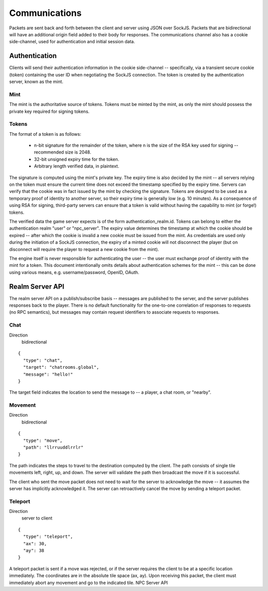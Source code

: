 Communications
==============
Packets are sent back and forth between the client and server using JSON over
SockJS. Packets that are bidirectional will have an additional origin field
added to their body for responses. The communications channel also has a cookie
side-channel, used for authentication and initial session data.

Authentication
--------------
Clients will send their authentication information in the cookie side-channel --
specifically, via a transient secure cookie (token) containing the user ID when
negotiating the SockJS connection. The token is created by the authentication
server, known as the mint.

Mint
~~~~
The mint is the authoritative source of tokens. Tokens must be minted by the
mint, as only the mint should possess the private key required for signing
tokens.

Tokens
~~~~~~
The format of a token is as follows:

 * n-bit signature for the remainder of the token, where n is the size of the
   RSA key used for signing -- recommended size is 2048.

 * 32-bit unsigned expiry time for the token.

 * Arbitrary length verified data, in plaintext.

The signature is computed using the mint's private key. The expiry time is also
decided by the mint -- all servers relying on the token must ensure the current
time does not exceed the timestamp specified by the expiry time. Servers can
verify that the cookie was in fact issued by the mint by checking the signature.
Tokens are designed to be used as a temporary proof of identity to another
server, so their expiry time is generally low (e.g. 10 minutes). As a
consequence of using RSA for signing, third-party servers can ensure that a
token is valid without having the capability to mint (or forge!) tokens.

The verified data the game server expects is of the form
authentication_realm.id. Tokens can belong to either the authentication realm
"user" or "npc_server". The expiry value determines the timestamp at which the
cookie should be expired -- after which the cookie is invalid a new cookie must
be issued from the mint. As credentials are used only during the initiation of a
SockJS connection, the expiry of a minted cookie will not disconnect the player
(but on disconnect will require the player to request a new cookie from the
mint).

The engine itself is never responsible for authenticating the user -- the user
must exchange proof of identity with the mint for a token. This document
intentionally omits details about authentication schemes for the mint -- this
can be done using various means, e.g. username/password, OpenID, OAuth.

Realm Server API
----------------
The realm server API on a publish/subscribe basis -- messages are published to
the server, and the server publishes responses back to the player. There is no
default functionality for the one-to-one correlation of responses to requests
(no RPC semantics), but messages may contain request identifiers to associate
requests to responses.

Chat
~~~~
Direction
  bidirectional

::

    {
      "type": "chat",
      "target": "chatrooms.global",
      "message": "hello!"
    }

The target field indicates the location to send the message to -- a player, a
chat room, or "nearby".

Movement
~~~~~~~~
Direction
  bidirectional

::

    {
      "type": "move",
      "path": "llrruuddlrrlr"
    }

The path indicates the steps to travel to the destination computed by the
client. The path consists of single tile movements left, right, up, and down.
The server will validate the path then broadcast the move if it is successful.

The client who sent the move packet does not need to wait for the server to
acknowledge the move -- it assumes the server has implicitly acknowledged it.
The server can retroactively cancel the move by sending a teleport packet.

Teleport
~~~~~~~~
Direction
  server to client

::

    {
      "type": "teleport",
      "ax": 30,
      "ay": 38
    }

A teleport packet is sent if a move was rejected, or if the server requires the
client to be at a specific location immediately. The coordinates are in the
absolute tile space (ax, ay). Upon receiving this packet, the client must
immediately abort any movement and go to the indicated tile. NPC Server API
